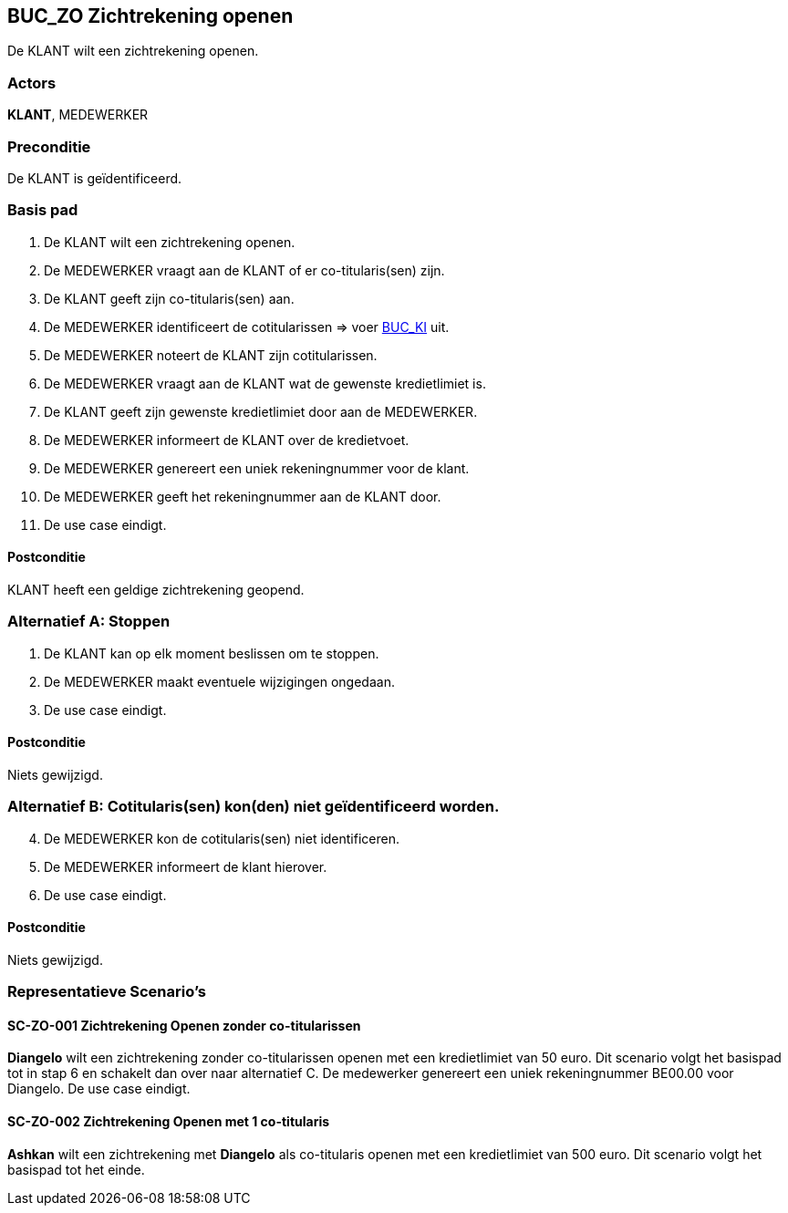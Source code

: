 == BUC_ZO Zichtrekening openen
De KLANT wilt een zichtrekening openen.

=== Actors
*KLANT*, MEDEWERKER

=== Preconditie
De KLANT is geïdentificeerd. 

=== Basis pad
. De KLANT wilt een zichtrekening openen.
. De MEDEWERKER vraagt aan de KLANT of er co-titularis(sen) zijn.
. De KLANT geeft zijn co-titularis(sen) aan.
. De MEDEWERKER identificeert de cotitularissen => voer link:buc-ki.adoc[BUC_KI,window=blank] uit.
. De MEDEWERKER noteert de KLANT zijn cotitularissen.
. De MEDEWERKER vraagt aan de KLANT wat de gewenste kredietlimiet is.
. De KLANT geeft zijn gewenste kredietlimiet door aan de MEDEWERKER.
. De MEDEWERKER informeert de KLANT over de kredietvoet.
. De MEDEWERKER genereert een uniek rekeningnummer voor de klant.
. De MEDEWERKER geeft het rekeningnummer aan de KLANT door.
. De use case eindigt.

==== Postconditie
KLANT heeft een geldige zichtrekening geopend.

=== Alternatief A: Stoppen
. De KLANT kan op elk moment beslissen om te stoppen.
. De MEDEWERKER maakt eventuele wijzigingen ongedaan.
. De use case eindigt.

==== Postconditie
Niets gewijzigd.


=== Alternatief B: Cotitularis(sen) kon(den) niet geïdentificeerd worden.
[start = 4]
. De MEDEWERKER kon de cotitularis(sen) niet identificeren.
. De MEDEWERKER informeert de klant hierover.
. De use case eindigt.

==== Postconditie
Niets gewijzigd.



=== Representatieve Scenario’s

==== SC-ZO-001 Zichtrekening Openen zonder co-titularissen
*Diangelo* wilt een zichtrekening zonder co-titularissen openen met een kredietlimiet van 50 euro.
Dit scenario volgt het basispad tot in stap 6 en schakelt dan over naar alternatief C. De medewerker genereert een uniek rekeningnummer BE00.00 voor Diangelo.
De use case eindigt.

==== SC-ZO-002 Zichtrekening Openen met 1 co-titularis
*Ashkan* wilt een zichtrekening met *Diangelo* als co-titularis openen met een kredietlimiet van 500 euro.
Dit scenario volgt het basispad tot het einde.
